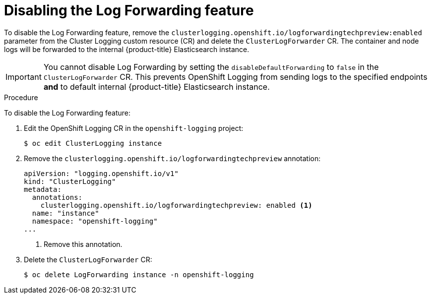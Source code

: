 // Module included in the following assemblies:
//
// * logging/cluster-logging-external.adoc

[id="cluster-logging-log-forwarding-disable_{context}"]
= Disabling the Log Forwarding feature

[role="_abstract"]
To disable the Log Forwarding feature, remove the `clusterlogging.openshift.io/logforwardingtechpreview:enabled` parameter from the Cluster Logging custom resource (CR) and delete the `ClusterLogForwarder` CR. The container and node logs will be forwarded to the internal {product-title} Elasticsearch instance.

[IMPORTANT]
====
You cannot disable Log Forwarding by setting the `disableDefaultForwarding` to `false` in the `ClusterLogForwarder` CR. This prevents OpenShift Logging from sending logs to the specified endpoints *and* to default internal {product-title} Elasticsearch instance. 
====

.Procedure

To disable the Log Forwarding feature:

. Edit the OpenShift Logging CR in the `openshift-logging` project:
+
[source,terminal]
----
$ oc edit ClusterLogging instance
----

. Remove the `clusterlogging.openshift.io/logforwardingtechpreview` annotation:
+
[source,yaml]
----
apiVersion: "logging.openshift.io/v1"
kind: "ClusterLogging"
metadata:
  annotations:
    clusterlogging.openshift.io/logforwardingtechpreview: enabled <1>
  name: "instance"
  namespace: "openshift-logging"
...
----
<1> Remove this annotation.

. Delete the `ClusterLogForwarder` CR:
+
[source,terminal]
----
$ oc delete LogForwarding instance -n openshift-logging 
----

